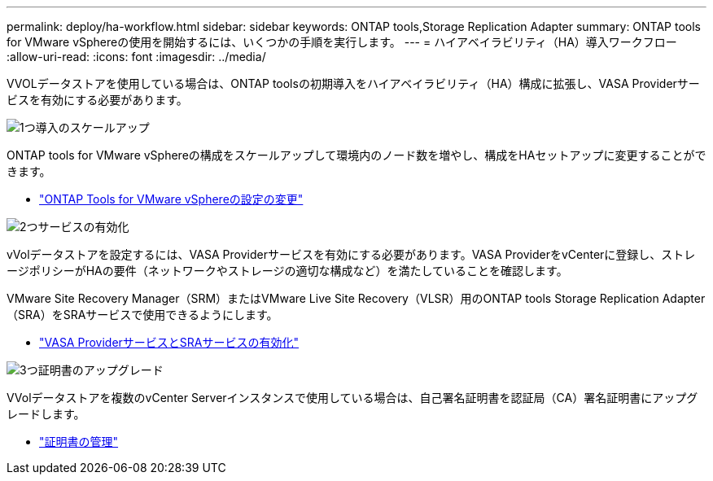 ---
permalink: deploy/ha-workflow.html 
sidebar: sidebar 
keywords: ONTAP tools,Storage Replication Adapter 
summary: ONTAP tools for VMware vSphereの使用を開始するには、いくつかの手順を実行します。 
---
= ハイアベイラビリティ（HA）導入ワークフロー
:allow-uri-read: 
:icons: font
:imagesdir: ../media/


[role="lead"]
VVOLデータストアを使用している場合は、ONTAP toolsの初期導入をハイアベイラビリティ（HA）構成に拡張し、VASA Providerサービスを有効にする必要があります。

.image:https://raw.githubusercontent.com/NetAppDocs/common/main/media/number-1.png["1つ"]導入のスケールアップ
[role="quick-margin-para"]
ONTAP tools for VMware vSphereの構成をスケールアップして環境内のノード数を増やし、構成をHAセットアップに変更することができます。

[role="quick-margin-list"]
* link:../manage/edit-appliance-settings.html["ONTAP Tools for VMware vSphereの設定の変更"]


.image:https://raw.githubusercontent.com/NetAppDocs/common/main/media/number-2.png["2つ"]サービスの有効化
[role="quick-margin-para"]
vVolデータストアを設定するには、VASA Providerサービスを有効にする必要があります。VASA ProviderをvCenterに登録し、ストレージポリシーがHAの要件（ネットワークやストレージの適切な構成など）を満たしていることを確認します。

[role="quick-margin-para"]
VMware Site Recovery Manager（SRM）またはVMware Live Site Recovery（VLSR）用のONTAP tools Storage Replication Adapter（SRA）をSRAサービスで使用できるようにします。

[role="quick-margin-list"]
* link:../manage/enable-services.html["VASA ProviderサービスとSRAサービスの有効化"]


.image:https://raw.githubusercontent.com/NetAppDocs/common/main/media/number-3.png["3つ"]証明書のアップグレード
[role="quick-margin-para"]
VVolデータストアを複数のvCenter Serverインスタンスで使用している場合は、自己署名証明書を認証局（CA）署名証明書にアップグレードします。

[role="quick-margin-list"]
* link:../manage/certificate-manage.html["証明書の管理"]

